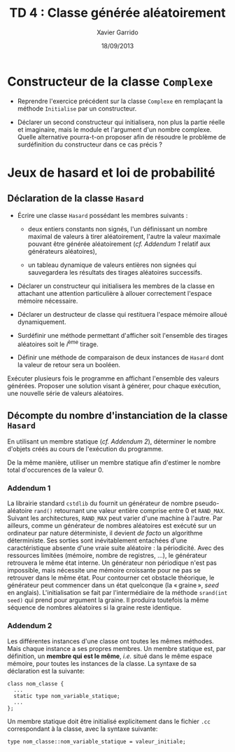 #+TITLE:  TD 4 : Classe générée aléatoirement
#+AUTHOR: Xavier Garrido
#+DATE:   18/09/2013
#+OPTIONS: toc:nil
#+LATEX_CLASS: lecture
#+LATEX_CLASS_OPTIONS: [10pt,a4paper,cpp_teaching_classes]
#+LATEX_HEADER: \setcounter{chapter}{4}

* Constructeur de la classe =Complexe=

- Reprendre l'exercice précédent sur la classe =Complexe= en remplaçant la
  méthode =Initialise= par un constructeur.

- Déclarer un second constructeur qui initialisera, non plus la partie réelle et
  imaginaire, mais le module et l'argument d'un nombre complexe. Quelle
  alternative pourra-t-on proposer afin de résoudre le problème de surdéfinition
  du constructeur dans ce cas précis ?

* Jeux de hasard et loi de probabilité

** Déclaration de la classe =Hasard=

- Écrire une classe =Hasard= possédant les membres suivants :

  - deux entiers constants non signés, l'un définissant un nombre maximal de
    valeurs à tirer aléatoirement, l'autre la valeur maximale pouvant être
    générée aléatoirement (/cf. [[Addendum 1][Addendum 1]]/ relatif aux générateurs aléatoires),

  - un tableau dynamique de valeurs entières non signées qui sauvegardera les
    résultats des tirages aléatoires successifs.

- Déclarer un constructeur qui initialisera les membres de la classe en
  attachant une attention particulière à allouer correctement l'espace mémoire
  nécessaire.

- Déclarer un destructeur de classe qui restituera l'espace mémoire alloué
  dynamiquement.

- Surdéfinir une méthode permettant d'afficher soit l'ensemble des tirages
  aléatoires soit le \(i\)^ème tirage.

- Définir une méthode de comparaison de deux instances de =Hasard= dont la
  valeur de retour sera un booléen.

Exécuter plusieurs fois le programme en affichant l'ensemble des valeurs
générées. Proposer une solution visant à générer, pour chaque exécution, une
nouvelle série de valeurs aléatoires.

** Décompte du nombre d'instanciation de la classe =Hasard=

En utilisant un membre statique (/cf. [[Addendum 2][Addendum 2]]/), déterminer le nombre
d'objets créés au cours de l'exécution du programme.

De la même manière, utiliser un membre statique afin d'estimer le nombre total
d'occurences de la valeur 0.

*** Addendum 1

La librairie standard =cstdlib= du \Cpp fournit un générateur de nombre
pseudo-aléatoire =rand()= retournant une valeur entière comprise entre 0 et
=RAND_MAX=. Suivant les architectures, =RAND_MAX= peut varier d'une machine à
l'autre. Par ailleurs, comme un générateur de nombres aléatoires est exécuté sur
un ordinateur par nature déterministe, il devient /de facto/ un algorithme
déterministe. Ses sorties sont inévitablement entachées d'une caractéristique
absente d'une vraie suite aléatoire : la périodicité. Avec des ressources
limitées (mémoire, nombre de registres, ...), le générateur retrouvera le même
état interne. Un générateur non périodique n'est pas impossible, mais nécessite
une mémoire croissante pour ne pas se retrouver dans le même état. Pour
contourner cet obstacle théorique, le générateur peut commencer dans un état
quelconque (la « graine », /seed/ en anglais). L'initialisation se fait par
l'intermédiaire de la méthode =srand(int seed)= qui prend pour argument la
graine. Il produira toutefois la même séquence de nombres aléatoires si la graine
reste identique.

*** Addendum 2

Les différentes instances d'une classe ont toutes les mêmes méthodes. Mais
chaque instance a ses propres membres. Un membre statique est, par définition,
un *membre qui est le même*, /i.e./ situé dans le même espace mémoire, pour
toutes les instances de la classe. La syntaxe de sa déclaration est la suivante:

#+BEGIN_SRC c++
  class nom_classe {
    ...
    static type nom_variable_statique;
    ...
  };
#+END_SRC

Un membre statique doit être initialisé explicitement dans le fichier =.cc=
correspondant à la classe, avec la syntaxe suivante:

#+BEGIN_SRC c++
  type nom_classe::nom_variable_statique = valeur_initiale;
#+END_SRC
